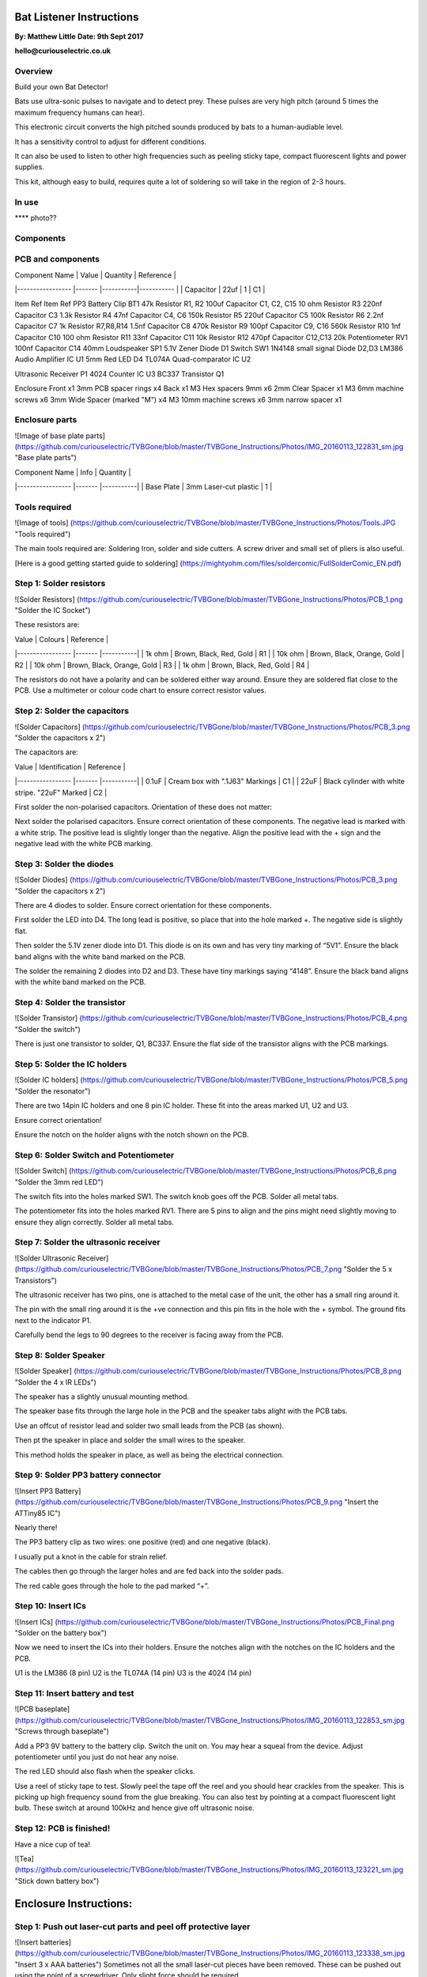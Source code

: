 Bat Listener Instructions
=========================

**By: Matthew Little**
**Date: 9th Sept 2017**

**hello@curiouselectric.co.uk**

Overview
--------

Build your own Bat Detector!

Bats use ultra-sonic pulses to navigate and to detect prey. These pulses are very high pitch (around 5 times the maximum frequency humans can hear). 

This electronic circuit converts the high pitched sounds produced by bats to a human-audiable level. 

It has a sensitivity control to adjust for different conditions.

It can also be used to listen to other high frequencies such as peeling sticky tape, compact fluorescent lights and power supplies.

This kit, although easy to build, requires quite a lot of soldering so will take in the region of 2-3 hours.

In use 
------

**** photo??

Components
----------

PCB and components
------------------

.. image:: Photos/Components.png?raw=true
   :width: 400px

| Component Name      | Value     | Quantity  | Reference   |
|-----------------    |-------    |-----------|-----------  |
| Capacitor           | 22uf      | 1         | C1          |

Item
Ref
Item
Ref
PP3 Battery Clip
BT1
47k Resistor
R1, R2
100uf Capacitor
C1, C2, C15
10 ohm Resistor
R3
220nf Capacitor
C3
1.3k Resistor
R4
47nf Capacitor
C4, C6
150k Resistor
R5
220uf Capacitor
C5
100k Resistor
R6
2.2nf Capacitor
C7
1k Resistor
R7,R8,R14
1.5nf Capacitor
C8
470k Resistor
R9
100pf Capacitor
C9, C16
560k Resistor
R10
1nf Capacitor
C10
100 ohm Resistor
R11
33nf Capacitor
C11
10k Resistor
R12
470pf Capacitor
C12,C13
20k Potentiometer
RV1
100nf Capacitor
C14
40mm Loudspeaker
SP1
5.1V Zener Diode
D1
Switch
SW1
1N4148 small signal Diode
D2,D3
LM386 Audio Amplifier IC
U1
5mm Red LED
D4
TL074A Quad-comparator IC
U2

Ultrasonic Receiver
P1
4024 Counter IC
U3
BC337 Transistor
Q1


Enclosure
Front
x1
3mm PCB spacer rings
x4
Back
x1
M3 Hex spacers 9mm 
x6
2mm Clear  Spacer
x1
M3 6mm machine screws
x6
3mm Wide Spacer (marked "M")
x4
M3 10mm machine screws
x6
3mm narrow spacer
x1



Enclosure parts
---------------

![Image of base plate parts] (https://github.com/curiouselectric/TVBGone/blob/master/TVBGone_Instructions/Photos/IMG_20160113_122831_sm.jpg "Base plate parts")

| Component Name      | Info                      | Quantity  | 
|-----------------    |-------                    |-----------|
| Base Plate          | 3mm Laser-cut plastic     | 1         |

Tools required
--------------

![Image of tools] (https://github.com/curiouselectric/TVBGone/blob/master/TVBGone_Instructions/Photos/Tools.JPG "Tools required")

The main tools required are: Soldering Iron, solder and side cutters. A screw driver and small set of pliers is also useful.

[Here is a good getting started guide to soldering] (https://mightyohm.com/files/soldercomic/FullSolderComic_EN.pdf)

Step 1: Solder resistors
------------------------

![Solder Resistors] (https://github.com/curiouselectric/TVBGone/blob/master/TVBGone_Instructions/Photos/PCB_1.png "Solder the IC Socket")

These resistors are:

| Value               | Colours                    | Reference |
|-----------------    |-------                     |-----------|
| 1k ohm              | Brown, Black, Red, Gold    | R1        |
| 10k ohm             | Brown, Black, Orange, Gold | R2        |
| 10k ohm             | Brown, Black, Orange, Gold | R3        |
| 1k ohm              | Brown, Black, Red, Gold    | R4        |

The resistors do not have a polarity and can be soldered either way around.
Ensure they are soldered flat close to the PCB.
Use a multimeter or colour code chart to ensure correct resistor values.

Step 2: Solder the capacitors
-----------------------------

![Solder Capacitors] (https://github.com/curiouselectric/TVBGone/blob/master/TVBGone_Instructions/Photos/PCB_3.png "Solder the capacitors x 2")

The capacitors are:

| Value              | Identification                                       | Reference |
|-----------------   |-------                                               |-----------|
| 0.1uF              | Cream box with ".1J63" Markings                      | C1        |
| 22uF               | Black cylinder with white stripe. "22uF" Marked      | C2        |

First solder the non-polarised capacitors.
Orientation of these does not matter:

Next solder the polarised capacitors. Ensure correct orientation of these components. 
The negative lead is marked with a white strip. The positive lead is slightly longer than the negative. Align the positive lead with the + sign and the negative lead with the white PCB marking.


Step 3: Solder the diodes
-------------------------

![Solder Diodes] (https://github.com/curiouselectric/TVBGone/blob/master/TVBGone_Instructions/Photos/PCB_3.png "Solder the capacitors x 2")

There are 4 diodes to solder.
Ensure correct orientation for these components.

First solder the LED into D4.
The long lead is positive, so place that into the hole marked +. The negative side is slightly flat.

Then solder the 5.1V zener diode into D1. This diode is on its own and has very tiny marking of “5V1”. Ensure the black band aligns with the white band marked on the PCB.

The solder the remaining 2 diodes into D2 and D3. These have tiny markings saying “4148”. Ensure the black band aligns with the white band marked on the PCB.

Step 4: Solder the transistor
-----------------------------

![Solder Transistor] (https://github.com/curiouselectric/TVBGone/blob/master/TVBGone_Instructions/Photos/PCB_4.png "Solder the switch")

There is just one transistor to solder, Q1, BC337.
Ensure the flat side of the transistor aligns with the PCB markings.

Step 5: Solder the IC holders
-----------------------------

![Solder IC holders] (https://github.com/curiouselectric/TVBGone/blob/master/TVBGone_Instructions/Photos/PCB_5.png "Solder the resonator")

There are two 14pin IC holders and one 8 pin IC holder. These fit into the areas marked U1, U2 and U3.

Ensure correct orientation!

Ensure the notch on the holder aligns with the notch shown on the PCB. 

Step 6: Solder Switch and Potentiometer
---------------------------------------

![Solder Switch] (https://github.com/curiouselectric/TVBGone/blob/master/TVBGone_Instructions/Photos/PCB_6.png "Solder the 3mm red LED")

The switch fits into the holes marked SW1. The switch knob goes off the PCB.
Solder all metal tabs.

The potentiometer fits into the holes marked RV1. There are 5 pins to align and the pins might need slightly moving to ensure they align correctly.
Solder all metal tabs.

Step 7: Solder the ultrasonic receiver
--------------------------------------

![Solder Ultrasonic Receiver] (https://github.com/curiouselectric/TVBGone/blob/master/TVBGone_Instructions/Photos/PCB_7.png "Solder the 5 x Transistors")

The ultrasonic receiver has two pins, one is attached to the metal case of the unit, the other has a small ring around it.

The pin with the small ring around it is the +ve connection and this pin fits in the hole with the + symbol. The ground fits next to the indicator P1.

Carefully bend the legs to 90 degrees to the receiver is facing away from the PCB.

Step 8: Solder Speaker
----------------------

![Solder Speaker] (https://github.com/curiouselectric/TVBGone/blob/master/TVBGone_Instructions/Photos/PCB_8.png "Solder the 4 x IR LEDs")

The speaker has a slightly unusual mounting method.

The speaker base fits through the large hole in the PCB and the speaker tabs alight with the PCB tabs.

Use an offcut of resistor lead and solder two small leads from the PCB (as shown).

Then pt the speaker in place and solder the small wires to the speaker.

This method holds the speaker in place, as well as being the electrical connection.

Step 9: Solder PP3 battery connector 
------------------------------------

![Insert PP3 Battery] (https://github.com/curiouselectric/TVBGone/blob/master/TVBGone_Instructions/Photos/PCB_9.png "Insert the ATTiny85 IC")

Nearly there!

The PP3 battery clip as two wires: one positive (red) and one negative (black).

I usually put a knot in the cable for strain relief.

The cables then go through the larger holes and are fed back into the solder pads.

The red cable goes through the hole to the pad marked “+”.

Step 10: Insert ICs
-------------------

![Insert ICs] (https://github.com/curiouselectric/TVBGone/blob/master/TVBGone_Instructions/Photos/PCB_Final.png "Solder on the battery box")

Now we need to insert the ICs into their holders.
Ensure the notches align with the notches on the IC holders and the PCB.

U1 is the LM386 (8 pin)
U2 is the TL074A (14 pin)
U3 is the 4024 (14 pin)

Step 11: Insert battery and test
--------------------------------

![PCB baseplate] (https://github.com/curiouselectric/TVBGone/blob/master/TVBGone_Instructions/Photos/IMG_20160113_122853_sm.jpg "Screws through baseplate")

Add a PP3 9V battery to the battery clip. Switch the unit on.
You may hear a squeal from the device. Adjust potentiometer until you just do not hear any noise.

The red LED should also flash when the speaker clicks.

Use a reel of sticky tape to test. Slowly peel the tape off the reel and you should hear crackles from the speaker. This is picking up high frequency sound from the glue breaking. You can also test by pointing at a compact fluorescent light bulb. These switch at around 100kHz and hence give off ultrasonic noise.

Step 12: PCB is finished!
-------------------------

Have a nice cup of tea!

![Tea] (https://github.com/curiouselectric/TVBGone/blob/master/TVBGone_Instructions/Photos/IMG_20160113_123221_sm.jpg "Stick down battery box")

Enclosure Instructions:
=======================

Step 1: Push out laser-cut parts and peel off protective layer
--------------------------------------------------------------

![Insert batteries] (https://github.com/curiouselectric/TVBGone/blob/master/TVBGone_Instructions/Photos/IMG_20160113_123338_sm.jpg "Insert 3 x AAA batteries")
Sometimes not all the small laser-cut pieces have been removed. These can be pushed out using the point of a screwdriver. Only slight force should be required.

There is a protective film on one side of the laser cut parts. This can be removed by peeling off the film.

Step 2: Screw down the PCB
--------------------------

![Insert batteries] (https://github.com/curiouselectric/TVBGone/blob/master/TVBGone_Instructions/Photos/IMG_20160113_123338_sm.jpg "Insert 3 x AAA batteries")

The PCB is held onto the back plate using the M3 10mm screws and the hex spacers.

The back plate has the text facing to the back.

The screws fit through the back plate then through a small circular spacer ring and then through the PCB.

It is then held in place using the threaded hex spacer.

Do this for all four corners of the PCB.


Step 3: Add end spacers
-----------------------

![Insert batteries] (https://github.com/curiouselectric/TVBGone/blob/master/TVBGone_Instructions/Photos/IMG_20160113_123338_sm.jpg "Insert 3 x AAA batteries")

To hold the end spacers in place we again use the 10mm screws and 2 of the hex spacers.

Put them through the back plate and slightly screw the hex spacer onto the screw.

Do not fully tighten this, as it will need to spin to be adjusted in the next step.

Step 4: Add battery holders
---------------------------

![Insert batteries] (https://github.com/curiouselectric/TVBGone/blob/master/TVBGone_Instructions/Photos/IMG_20160113_123338_sm.jpg "Insert 3 x AAA batteries")

The battery holders are 6 spacers which holds one end of the battery, with the other end being held the notch in the PCB.
There are three types of spacer:
1 x narrow 3mm spacer (in white frosted plastic)
4 x wide 3mm spacers (with an “M” etched on them).
1 x narrow 2mm spacer in clear plastic.

These fit onto the hex spacers we just added.

First add the narrow 3mm piece.

Then the 4 wide 3mm pieces (marked “M”).

Put the battery into the enclosure. The PP3 battery clip fits within the wider section, with the cable able to come out of the side.

The final narrow 2mm space is put on top.


Step 5: Fit top cover
---------------------

![Insert batteries] (https://github.com/curiouselectric/TVBGone/blob/master/TVBGone_Instructions/Photos/IMG_20160113_123338_sm.jpg "Insert 3 x AAA batteries")

The front cover is then put on with the text facing upwards.
Use the final 6 x 6mm M3 machine screws to hold the front cover in place.
These fasten into the threaded hex spacers.

Note: Some covers do not have the hole for the LED. The LED can be seen through the frosted plastic, so it is not needed.

Step 6: Finished!
-----------------

![Insert batteries] (https://github.com/curiouselectric/TVBGone/blob/master/TVBGone_Instructions/Photos/IMG_20160113_123338_sm.jpg "Insert 3 x AAA batteries")

That is the unit finished!

The on/off switch and the potentiometer are accessible via the side of the unit.

You now have your own bat detector.

There are many things you can investigate including:

Nature: monitor bats, mice and rats

Electrical: Check the sound from switching power supplies and fluorescent lights

Circuit Overview
================

This kit is based upon a circuit [originally published by Elektor Electronics](http://www.elektor.com/magazines/2011/november/simple-bat-detector.1971945.lynkx)

It was originally developed as a workshop for [Nottingham Hackspace](www.nottinghack.co.uk)

Circuit Schematic
-----------------

![Circuit Schematic] (https://github.com/curiouselectric/TVBGone/blob/master/TVBGone_Instructions/Photos/TVBGoneSchematic.pdf "The Circuit Schematic")


PCB overview
------------

![PCB] (https://github.com/curiouselectric/TVBGone/blob/master/TVBGone_Instructions/Photos/TVBGone_PCB.pdf "The PCB overview")

Suppliers Information
=====================

We would like you to be happy with this kit. If you are not happy for any reason then please contact us and we will help to sort it out.

Please email **hello@curiouselectric.co.uk** with any questions or comments or please tweet us at **@curiouselectric**

If any parts are missing from your kit then please email **hello@curiouselectric.co.uk** with details and, if possible, where the kit was purchased.

More technical information can be found via **www.curiouselectric.co.uk**

The GITHUB repository for all these files is: **https://github.com/curiouselectric/soldersolar**

This kit has been designed and produced by:

.. image:: Photos/CuriousElectricCompany_Logo_Round_Logo_sm.png?raw=true
   :width: 400px


..

   The Curious Electric Company
   
   hello@curiouselectric.co.uk
   
   www.curiouselectric.co.uk
   
   Hopkinson,
   
   21 Station Street,
   
   Nottingham,
   
   NG2 3AJ, UK


